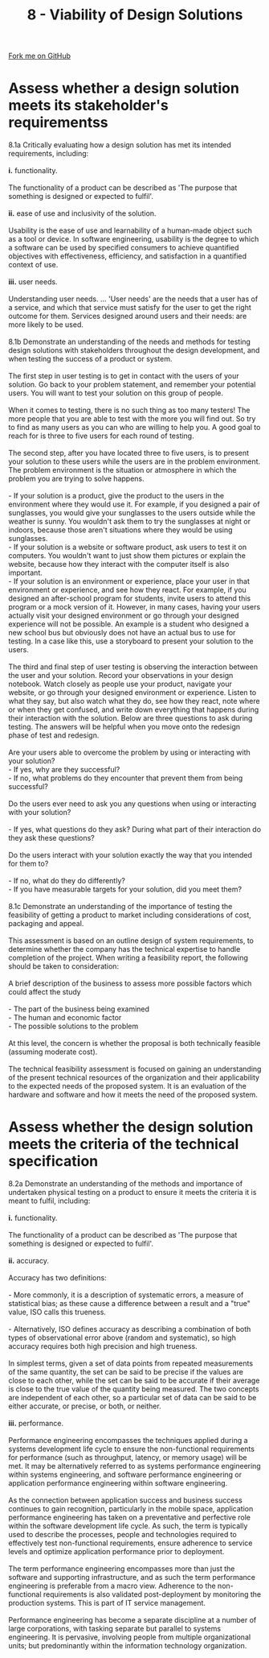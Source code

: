 #+STARTUP:indent
#+HTML_HEAD: <link rel="stylesheet" type="text/css" href="css/styles.css"/>
#+HTML_HEAD_EXTRA: <link href='http://fonts.googleapis.com/css?family=Ubuntu+Mono|Ubuntu' rel='stylesheet' type='text/css'>
#+BEGIN_COMMENT
#+STYLE: <link rel="stylesheet" type="text/css" href="css/styles.css"/>
#+STYLE: <link href='http://fonts.googleapis.com/css?family=Ubuntu+Mono|Ubuntu' rel='stylesheet' type='text/css'>
#+END_COMMENT
#+OPTIONS: f:nil author:nil num:1 creator:nil timestamp:nil 
#+TITLE: 8 - Viability of Design Solutions
#+AUTHOR: C. Delport

#+BEGIN_HTML
<div class="github-fork-ribbon-wrapper left">
<div class="github-fork-ribbon">
<a href="https://github.com/stcd11/a_level_de_theory">Fork me on GitHub</a>
</div>
</div>
<center>
<img src='img/designsolutions.jpg' width=30%>
</center>
#+END_HTML

* COMMENT Use as a template
:PROPERTIES:
:HTML_CONTAINER_CLASS: activity
:END:
** Learn It
:PROPERTIES:
:HTML_CONTAINER_CLASS: learn
:END:

** Research It
:PROPERTIES:
:HTML_CONTAINER_CLASS: research
:END:

** Design It
:PROPERTIES:
:HTML_CONTAINER_CLASS: design
:END:

** Build It
:PROPERTIES:
:HTML_CONTAINER_CLASS: build
:END:

** Test It
:PROPERTIES:
:HTML_CONTAINER_CLASS: test
:END:

** Run It
:PROPERTIES:
:HTML_CONTAINER_CLASS: run
:END:

** Document It
:PROPERTIES:
:HTML_CONTAINER_CLASS: document
:END:

** Code It
:PROPERTIES:
:HTML_CONTAINER_CLASS: code
:END:

** Program It
:PROPERTIES:
:HTML_CONTAINER_CLASS: program
:END:

** Try It
:PROPERTIES:
:HTML_CONTAINER_CLASS: try
:END:

** Badge It
:PROPERTIES:
:HTML_CONTAINER_CLASS: badge
:END:

** Save It
:PROPERTIES:
:HTML_CONTAINER_CLASS: save
:END:

e* Introduction
[[file:img/pic.jpg]]
:PROPERTIES:
:HTML_CONTAINER_CLASS: intro
:END:
** What are PIC chips?
:PROPERTIES:
:HTML_CONTAINER_CLASS: research
:END:
Peripheral Interface Controllers are small silicon chips which can be programmed to perform useful tasks.
In school, we tend to use Genie branded chips, like the C08 model you will use in this project. Others (e.g. PICAXE) are available.
PIC chips allow you connect different inputs (e.g. switches) and outputs (e.g. LEDs, motors and speakers), and to control them using flowcharts.
Chips such as these can be found everywhere in consumer electronic products, from toasters to cars. 

While they might not look like much, there is more computational power in a single PIC chip used in school than there was in the space shuttle that went to the moon in the 60's!
** When would I use a PIC chip?
Imagine you wanted to make a flashing bike light; using an LED and a switch alone, you'd need to manually push and release the button to get the flashing effect. A PIC chip could be programmed to turn the LED off and on once a second.
In a board game, you might want to have an electronic dice to roll numbers from 1 to 6 for you. 
In a car, a circuit is needed to ensure that the airbags only deploy when there is a sudden change in speed, AND the passenger is wearing their seatbelt, AND the front or rear bumper has been struck. PIC chips can carry out their instructions very quickly, performing around 1000 instructions per second - as such, they can react far more quickly than a person can. 
* Assess whether a design solution meets its stakeholder's requirementss
:PROPERTIES:
:HTML_CONTAINER_CLASS: activity
:END:

#+BEGIN_VERSE
8.1a Critically evaluating how a design solution has met its intended requirements, including:

*i.* functionality.

The functionality of a product can be described as 'The purpose that something is designed or expected to fulfil'.

*ii.* ease of use and inclusivity of the solution.

Usability is the ease of use and learnability of a human-made object such as a tool or device. In software engineering, usability is the degree to which a software can be used by specified consumers to achieve quantified objectives with effectiveness, efficiency, and satisfaction in a quantified context of use.
 
*iii.* user needs.

Understanding user needs. ... 'User needs' are the needs that a user has of a service, and which that service must satisfy for the user to get the right outcome for them. Services designed around users and their needs: are more likely to be used.

8.1b Demonstrate an understanding of the needs and methods for testing design solutions with stakeholders throughout the design development, and when testing the success of a product or system.

The first step in user testing is to get in contact with the users of your solution. Go back to your problem statement, and remember your potential users. You will want to test your solution on this group of people. 

When it comes to testing, there is no such thing as too many testers! The more people that you are able to test with the more you will find out. So try to find as many users as you can who are willing to help you. A good goal to reach for is three to five users for each round of testing.

The second step, after you have located three to five users, is to present your solution to these users while the users are in the problem environment. The problem environment is the situation or atmosphere in which the problem you are trying to solve happens.

- If your solution is a product, give the product to the users in the environment where they would use it. For example, if you designed a pair of sunglasses, you would give your sunglasses to the users outside while the weather is sunny. You wouldn't ask them to try the sunglasses at night or indoors, because those aren't situations where they would be using sunglasses.
- If your solution is a website or software product, ask users to test it on computers. You wouldn't want to just show them pictures or explain the website, because how they interact with the computer itself is also important.
- If your solution is an environment or experience, place your user in that environment or experience, and see how they react. For example, if you designed an after-school program for students, invite users to attend this program or a mock version of it. However, in many cases, having your users actually visit your designed environment or go through your designed experience will not be possible. An example is a student who designed a new school bus but obviously does not have an actual bus to use for testing. In a case like this, use a storyboard to present your solution to the users.

The third and final step of user testing is observing the interaction between the user and your solution. Record your observations in your design notebook. Watch closely as people use your product, navigate your website, or go through your designed environment or experience. Listen to what they say, but also watch what they do, see how they react, note where or when they get confused, and write down everything that happens during their interaction with the solution. Below are three questions to ask during testing. The answers will be helpful when you move onto the redesign phase of test and redesign.

Are your users able to overcome the problem by using or interacting with your solution?
- If yes, why are they successful?
- If no, what problems do they encounter that prevent them from being successful?

Do the users ever need to ask you any questions when using or interacting with your solution?

- If yes, what questions do they ask? During what part of their interaction do they ask these questions?

Do the users interact with your solution exactly the way that you intended for them to?

- If no, what do they do differently?
- If you have measurable targets for your solution, did you meet them?

8.1c Demonstrate an understanding of the importance of testing the feasibility of getting a product to market including considerations of cost, packaging and appeal.

This assessment is based on an outline design of system requirements, to determine whether the company has the technical expertise to handle completion of the project. When writing a feasibility report, the following should be taken to consideration:

A brief description of the business to assess more possible factors which could affect the study

- The part of the business being examined
- The human and economic factor
- The possible solutions to the problem

At this level, the concern is whether the proposal is both technically feasible (assuming moderate cost).

The technical feasibility assessment is focused on gaining an understanding of the present technical resources of the organization and their applicability to the expected needs of the proposed system. It is an evaluation of the hardware and software and how it meets the need of the proposed system.
#+END_VERSE

* Assess whether the design solution meets the criteria of the technical specification
:PROPERTIES:
:HTML_CONTAINER_CLASS: activity
:END:

#+BEGIN_VERSE
8.2a Demonstrate an understanding of the methods and importance of undertaken physical testing on a product to ensure it meets the criteria it is meant to fulfil, including:

*i.* functionality.

The functionality of a product can be described as 'The purpose that something is designed or expected to fulfil'.

*ii.* accuracy.

Accuracy has two definitions:

- More commonly, it is a description of systematic errors, a measure of statistical bias; as these cause a difference between a result and a "true" value, ISO calls this trueness.

- Alternatively, ISO defines accuracy as describing a combination of both types of observational error above (random and systematic), so high accuracy requires both high precision and high trueness.

In simplest terms, given a set of data points from repeated measurements of the same quantity, the set can be said to be precise if the values are close to each other, while the set can be said to be accurate if their average is close to the true value of the quantity being measured. The two concepts are independent of each other, so a particular set of data can be said to be either accurate, or precise, or both, or neither.
 
*iii.* performance.

Performance engineering encompasses the techniques applied during a systems development life cycle to ensure the non-functional requirements for performance (such as throughput, latency, or memory usage) will be met. It may be alternatively referred to as systems performance engineering within systems engineering, and software performance engineering or application performance engineering within software engineering.

As the connection between application success and business success continues to gain recognition, particularly in the mobile space, application performance engineering has taken on a preventative and perfective role within the software development life cycle. As such, the term is typically used to describe the processes, people and technologies required to effectively test non-functional requirements, ensure adherence to service levels and optimize application performance prior to deployment.

The term performance engineering encompasses more than just the software and supporting infrastructure, and as such the term performance engineering is preferable from a macro view. Adherence to the non-functional requirements is also validated post-deployment by monitoring the production systems. This is part of IT service management.

Performance engineering has become a separate discipline at a number of large corporations, with tasking separate but parallel to systems engineering. It is pervasive, involving people from multiple organizational units; but predominantly within the information technology organization.

#+END_VERSE


